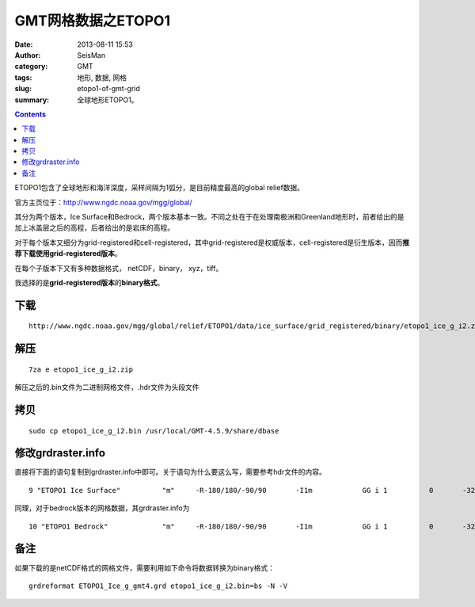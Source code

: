 GMT网格数据之ETOPO1
###################

:date: 2013-08-11 15:53
:author: SeisMan
:category: GMT
:tags: 地形, 数据, 网格
:slug: etopo1-of-gmt-grid
:summary: 全球地形ETOPO1。

.. contents::

ETOPO1包含了全球地形和海洋深度，采样间隔为1弧分，是目前精度最高的global relief数据。

官方主页位于：\ `http://www.ngdc.noaa.gov/mgg/global/`_

其分为两个版本，Ice Surface和Bedrock，两个版本基本一致。不同之处在于在处理南极洲和Greenland地形时，前者给出的是加上冰盖层之后的高程，后者给出的是岩床的高程。

对于每个版本又细分为grid-registered和cell-registered，其中grid-registered是权威版本，cell-registered是衍生版本，因而\ **推荐下载使用grid-registered版本**\ 。

在每个子版本下又有多种数据格式， netCDF，binary， xyz，tiff。

我选择的是\ **grid-registered版本**\ 的\ **binary格式**\ 。

下载
====

::

    http://www.ngdc.noaa.gov/mgg/global/relief/ETOPO1/data/ice_surface/grid_registered/binary/etopo1_ice_g_i2.zip

解压
====

::

    7za e etopo1_ice_g_i2.zip

解压之后的.bin文件为二进制网格文件，.hdr文件为头段文件

拷贝
====

::

    sudo cp etopo1_ice_g_i2.bin /usr/local/GMT-4.5.9/share/dbase

修改grdraster.info
==================

直接将下面的语句复制到grdraster.info中即可。关于语句为什么要这么写，需要参考hdr文件的内容。

::

    9 "ETOPO1 Ice Surface"          "m"     -R-180/180/-90/90       -I1m            GG i 1          0       -32768  etopo1_ice_g_i2.bin     L

同理，对于bedrock版本的网格数据，其grdraster.info为

::

    10 "ETOPO1 Bedrock"             "m"     -R-180/180/-90/90       -I1m            GG i 1          0       -32768  etopo1_bed_g_i2.bin     L

备注
====

如果下载的是netCDF格式的网格文件，需要利用如下命令将数据转换为binary格式：

::

    grdreformat ETOPO1_Ice_g_gmt4.grd etopo1_ice_g_i2.bin=bs -N -V

.. _`http://www.ngdc.noaa.gov/mgg/global/`: http://www.ngdc.noaa.gov/mgg/global/
